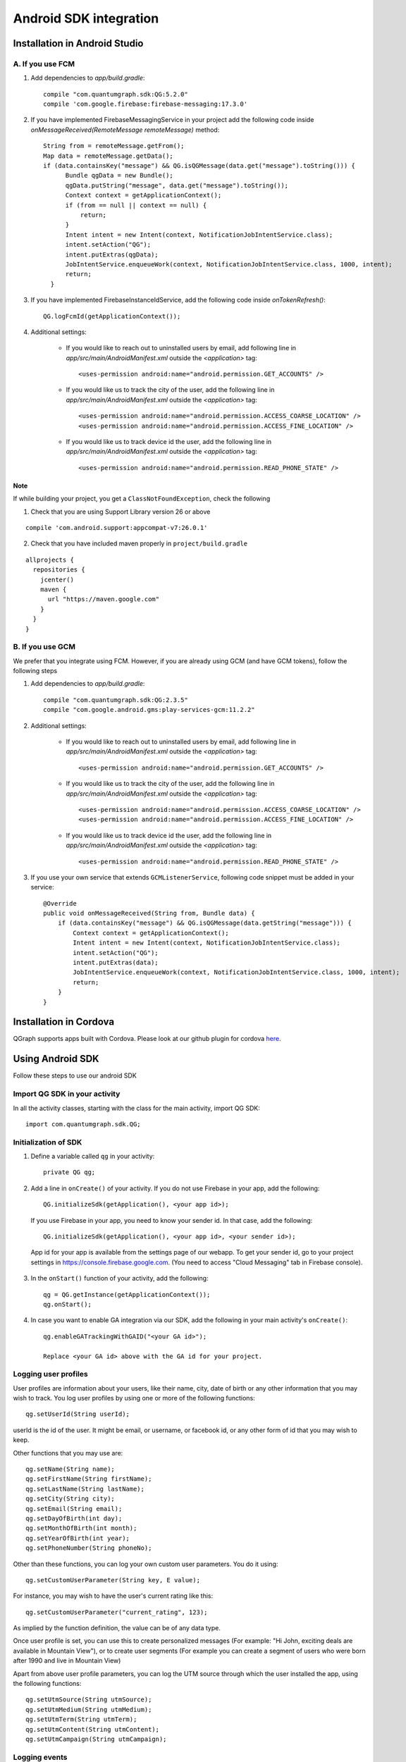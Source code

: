 Android SDK integration
=======================

Installation in Android Studio
------------------------------

A. If you use FCM
#################

#. Add dependencies to *app/build.gradle*::

    compile "com.quantumgraph.sdk:QG:5.2.0"
    compile 'com.google.firebase:firebase-messaging:17.3.0'

#. If you have implemented  FirebaseMessagingService in your project add the following code inside `onMessageReceived(RemoteMessage remoteMessage)` method::

    String from = remoteMessage.getFrom();
    Map data = remoteMessage.getData();
    if (data.containsKey("message") && QG.isQGMessage(data.get("message").toString())) {
          Bundle qgData = new Bundle();
          qgData.putString("message", data.get("message").toString());
          Context context = getApplicationContext();
          if (from == null || context == null) {
              return;
          }
          Intent intent = new Intent(context, NotificationJobIntentService.class);
          intent.setAction("QG");
          intent.putExtras(qgData);
          JobIntentService.enqueueWork(context, NotificationJobIntentService.class, 1000, intent);
          return;
      }

#. If you have implemented FirebaseInstanceIdService, add the following code inside `onTokenRefresh()`::

      QG.logFcmId(getApplicationContext());

#. Additional settings:

    * If you would like to reach out to uninstalled users by email, add following line in *app/src/main/AndroidManifest.xml* outside the *<application>* tag::
    
       <uses-permission android:name="android.permission.GET_ACCOUNTS" />
    
    * If you would like us to track the city of the user, add the following line in *app/src/main/AndroidManifest.xml* outside the *<application>* tag::
    
       <uses-permission android:name="android.permission.ACCESS_COARSE_LOCATION" />
       <uses-permission android:name="android.permission.ACCESS_FINE_LOCATION" />

    * If you would like us to track device id the user, add the following line in *app/src/main/AndroidManifest.xml* outside the *<application>* tag::
    
       <uses-permission android:name="android.permission.READ_PHONE_STATE" />

Note
++++
If while building your project, you get a ``ClassNotFoundException``, check the following

1. Check that you are using Support Library version 26 or above

::

    compile 'com.android.support:appcompat-v7:26.0.1'

2. Check that you have included maven properly in ``project/build.gradle``

::

   allprojects {
     repositories {
       jcenter()
       maven {
         url "https://maven.google.com"
       }
     }
   } 
  
B. If you use GCM
#################
We prefer that you integrate using FCM. However, if you are already using GCM (and have GCM tokens), follow the following steps

#. Add dependencies to *app/build.gradle*::

    compile "com.quantumgraph.sdk:QG:2.3.5"
    compile "com.google.android.gms:play-services-gcm:11.2.2"


#. Additional settings:

    * If you would like to reach out to uninstalled users by email, add following line in *app/src/main/AndroidManifest.xml* outside the *<application>* tag::
    
       <uses-permission android:name="android.permission.GET_ACCOUNTS" />
    
    * If you would like us to track the city of the user, add the following line in *app/src/main/AndroidManifest.xml* outside the *<application>* tag::
    
       <uses-permission android:name="android.permission.ACCESS_COARSE_LOCATION" />
       <uses-permission android:name="android.permission.ACCESS_FINE_LOCATION" />

    * If you would like us to track device id the user, add the following line in *app/src/main/AndroidManifest.xml* outside the *<application>* tag::
    
       <uses-permission android:name="android.permission.READ_PHONE_STATE" />

#. If you use your own service that extends ``GCMListenerService``, following code snippet must be added in your service::

    @Override
    public void onMessageReceived(String from, Bundle data) { 
        if (data.containsKey("message") && QG.isQGMessage(data.getString("message"))) {
            Context context = getApplicationContext();
            Intent intent = new Intent(context, NotificationJobIntentService.class);
            intent.setAction("QG");
            intent.putExtras(data);
            JobIntentService.enqueueWork(context, NotificationJobIntentService.class, 1000, intent);
            return;
        }
    }
   
Installation in Cordova
-----------------------
QGraph supports apps built with Cordova. Please look at our github plugin for cordova `here <https://github.com/quantumgraph/cordova>`_.

Using Android SDK
-----------------
Follow these steps to use our android SDK

Import QG SDK in your activity
##############################
In all the activity classes, starting with the class for the main activity, import QG SDK::

   import com.quantumgraph.sdk.QG;

Initialization of SDK
#####################
#. Define a variable called ``qg`` in your activity::
   
    private QG qg;
   
#. Add a line in ``onCreate()`` of your activity.  
   If you do not use Firebase in your app, add the following::
    
    QG.initializeSdk(getApplication(), <your app id>);

   If you use Firebase in your app, you need to know your sender id. In that case, add the following::

    QG.initializeSdk(getApplication(), <your app id>, <your sender id>);

   App id for your app is available from the settings page of our webapp. To get your sender id, go to your project settings in https://console.firebase.google.com. (You need to access "Cloud Messaging" tab in Firebase console).

   .. figure:: images/fcm-console.png
      :align: center

#. In the ``onStart()`` function of your activity, add the following::

    qg = QG.getInstance(getApplicationContext());
    qg.onStart();

#. In case you want to enable GA integration via our SDK, add the following in your main activity's ``onCreate()``::

    qg.enableGATrackingWithGAID("<your GA id>");
    
    Replace <your GA id> above with the GA id for your project.
    
Logging user profiles
#####################
User profiles are information about your users, like their name, city, date of birth
or any other information that you may wish to track. You log user profiles by using one or more of the following functions::

   qg.setUserId(String userId);

userId is the id of the user. It might be email, or username, or facebook id, or any other form of id that you may wish to keep.

Other functions that you may use are::

   qg.setName(String name);
   qg.setFirstName(String firstName);
   qg.setLastName(String lastName);
   qg.setCity(String city);
   qg.setEmail(String email);
   qg.setDayOfBirth(int day);
   qg.setMonthOfBirth(int month);
   qg.setYearOfBirth(int year);
   qg.setPhoneNumber(String phoneNo);

Other than these functions, you can log your own custom user parameters. You do it using::

   qg.setCustomUserParameter(String key, E value);

For instance, you may wish to have the user's current rating like this::

   qg.setCustomUserParameter("current_rating", 123);

As implied by the function definition, the value can be of any data type.

Once user profile is set, you can use this to create personalized messages (For example: "Hi John, exciting deals are available in Mountain View"), or to create user segments (For example you can create a segment of users who were born after 1990 and live in Mountain View)

Apart from above user profile parameters, you can log the UTM source through which the user installed the app, using the following functions::

   qg.setUtmSource(String utmSource);
   qg.setUtmMedium(String utmMedium);
   qg.setUtmTerm(String utmTerm);
   qg.setUtmContent(String utmContent);
   qg.setUtmCampaign(String utmCampaign);

Logging events
##############
Events are the activities that a user performs in your app, for example, viewing the products, playing a game or listening to a music. Each event has a name (for instance, the event of viewing a product can be called ``product_viewed``), and can have some parameters. For instance, 
for event ``product_viewed``, the parameters can be ``id`` (the id of the product viewed), ``name`` (name of the product viewed), ``image_url`` (image url of the product viewed), ``deep_link`` (a deep link which takes one to the product page in the app), and so on.

Once you log event information to use, you can segment users on the basis of the events (For example, you can create a segment consisting of users have not launched for past 7 days, or you can create a segment consiting of users who, in last 7 days, have purchased a product whose value is more than $1000)

You can also define your events, and your own parameters for any event. However, if you do that, you will need to sync up with us to be able to segment the users on the basis of these events or customize your creatives based on these events.

You can optionally log a "value to sum" with an event. This value will be summed up when doing campaing attribution. For instance, if you pass this value in your checkout completed event, you will be able to view stats such as a particular campaign has been responsible to drive Rs 84,000 worth of sales. You can also optionally provide a currency code for the value to sum. Currency needs to be a 3 digit code A currency, as described `in this page <http://www.nationsonline.org/oneworld/currencies.htm>`_.

Thus, there are four variants of the function ``logEvent()`` which logs the event

* ``logEvent(String eventName)``

* ``logEvent(String eventName, JSONObject parameters)``

* ``logEvent(String eventName, JSONObject parameters, double valueToSum)``

* ``logEvent(String eventName, JSONObject parameters, double valueToSum, String valueToSumCurrency)``


Here is how you set up some of the popular events.

**Registration Completed**

This event does not have any parameters::

   QG qg = QG.getInstance(getApplicationContext());
   JSONObject registrationDetails = new JSONObject();
   try {
      qg.logEvent("registration_completed", registrationDetails);
   } catch (JSONException e) {
   }

**Category Viewed**

This event has one paraemter::

   QG qg = QG.getInstance(getApplicationContext());
   JSONObject categoryDetails = new JSONObject();
   try {
      categoryDetails.put("category", "apparels");
   } catch (JsonException e) {
   }
   qg.logEvent("category_viewed", categoryDetails);

**Product Viewed**

You may choose to have the following fields::

   QG qg = QG.getInstance(getApplicationContext());
   JSONObject productDetails = new JSONObject();
   try {
      productDetails.put("id", "123");
      productDetails.put("name", "Nikon Camera");
      productDetails.put("image_url", "http://mysite.com/products/123.png");
      productDetails.put("deep_link", "myapp//products?id=123");
      productDetails.put("type", "new");
      productDetails.put("category", "electronics");
      productDetails.put("brand", "Nikon");
      productDetails.put("color", "white");
      productDetails.put("size", "small");
      productDetails.put("price", 6999);
   } catch (JsonException e) {
   }
   qg.logEvent("product_viewed", productDetails);

**Product Added to Cart**::

   QG qg = QG.getInstance(getApplicationContext());
   JSONObject productDetails = new JSONObject();
   try {
      productDetails.put("id", "123");
      productDetails.put("name", "Nikon Camera");
      productDetails.put("image_url", "http://mysite.com/products/123.png");
      productDetails.put("deep_link", "myapp//products?id=123");
      productDetails.put("type", "new");
      productDetails.put("category", "electronics");
      productDetails.put("brand", "Nikon");
      productDetails.put("color", "white");
      productDetails.put("size", "small");
      productDetails.put("price", 6999);
   } catch (JsonException e) {
   }
   qg.logEvent("product_added_to_cart", productDetails);

**Product Added to Wishlist**::

   QG qg = QG.getInstance(getApplicationContext());
   JSONObject productDetails = new JSONObject();
   try {
      productDetails.put("id", "123");
      productDetails.put("name", "Nikon Camera");
      productDetails.put("image_url", "http://mysite.com/products/123.png");
      productDetails.put("deep_link", "myapp//products?id=123");
      productDetails.put("type", "new");
      productDetails.put("category", "electronics");
      productDetails.put("brand", "Nikon");
      productDetails.put("color", "white");
      productDetails.put("size", "small");
      productDetails.put("price", 6999);
   } catch (JsonException e) {
   }
   qg.logEvent("product_added_to_wishlist", productDetails);


**Product Purchased**::

   QG qg = QG.getInstance(getApplicationContext());
   JSONObject productDetails = new JSONObject();
   try {
      productDetails.put("id", "123");
      productDetails.put("name", "Nikon Camera");
      productDetails.put("image_url", "http://mysite.com/products/123.png");
      productDetails.put("deep_link", "myapp//products?id=123");
      productDetails.put("type", "new");
      productDetails.put("category", "electronics");
      productDetails.put("brand", "Nikon");
      productDetails.put("color", "white");
      productDetails.put("size", "small");
      productDetails.put("price", 6999);
   } catch (JsonException e) {
   }
   qg.logEvent("product_purchased", productDetails, 6999);
   /* Or if you do not want to pass the third argument, you can simply write
   qg.logEvent("product_purchased", productDetails);*/


**Checkout Initiated**::

   QG qg = QG.getInstance(getApplicationContext());
   JSONObject checkoutDetails = new JSONObject();
   try {
      checkoutDetails.put("num_products", 2);
      checkoutDetails.put("cart_value", 12998.44);
      checkoutDetails.put("deep_link", "myapp://myapp/cart");
   } catch (JsonException e) {
   }
   qg.logEvent("checkout_initiated", checkoutDetails);

**Checkout Completed**::

   QG qg = QG.getInstance(getApplicationContext());
   JSONObject checkoutCompleted = new JSONObject();
   try {
      checkoutDetails.put("num_products", 2);
      checkoutDetails.put("cart_value", 12998.44);
      checkoutDetails.put("deep_link", "myapp://myapp/cart");
   } catch (JsonException e) {
   }
   qg.logEvent("checkout_completed", checkoutDetails, 12998.44);
   /* Or if you do not want to pass the third argument, you can simply write
   qg.logEvent("product_purchased", productDetails);*/

**Product Rated**::

   QG qg = QG.getInstance(getApplicationContext());
   JSONObject rating = new JSONObject();
   try {
      rating.put("id", "1232");
      rating.put("rating", 2);
   } catch (JsonException e) {
   }
   qg.logEvent("product_rated", rating);

**Searched**::

   QG qg = QG.getInstance(getApplicationContext());
   JSONObject search = new JSONObject();
   try {
      search.put("id", "1232");
      search.put("rating", 2);
   } catch (JsonException e) {
   }
   qg.logEvent("product_rated", rating);

**Reached Level**::

   QG qg = QG.getInstance(getApplicationContext());
   JSONObject level = new JSONObject();
   try {
      level.put("level", 23);
   } catch (JsonException e) {
   }
   qg.logEvent("level", rating);

**Your custom events**

Apart from above predefined events, you can create your own custom events, and
have custom parameters in them::

   QG qg = QG.getInstance(getApplicationContext());
   JSONObject json = new JSONObject();
   try {
      json.put("my_param", "some value");
      json.put("some_other_param", 123);
      json.put("what_ever", 1234.23);
   } catch (JsonException e) {
   }
   qg.logEvent("my_custom_event", json);


Retrieving stored notifications
###############################
We provide the facility to store the notifications that you send. To enable notification
storage, please contact us at app@qgraph.io. We automatically store the notifications
which arrive at the SDK, and you can access them at any point of time. Here is how
you access stored notifications::

   JSONArray storedNotifications = QG.getInstance(context).getStoredNotifications();

Different notifications have different fields. All of them have a ``title`` and
``message``. They may also have ``imageUrl`` (URL of icon image), ``bigImageUrl``
(URL of the big image), ``deepLink`` and some other fields depending on the type
of the notification.

Configuring Batching
####################

Our SDK batches the network requests it makes to QGraph server, in order to optimize
network usage. It flushes data to the server every 15 seconds, or when number data points exceed 100. 

You can force the SDK to flush the data to server any time by calling the following function::

    QG.getSharedInstance(context).flush();

InApp Notifications
###################
InApp notfications work by default and you do not have to do anything specific.

In case you wish to disable in-app notifications in some Activity, call::

    QG.getInstance(context).hideInApp(Activity activityInWhichInAppIsToBeHidden)

Note that ``hideInApp(activity)`` should be called before ``onStart()`` of activity in which you wish to hide in-app gets called.

Event Attribution
#################
To track how QG notifications are affecting the metrics on your app, we attribute
some of your app events to QG notifications. We support two types of attributions:
view through attribution and click through attribution. We view-through attribute
an event to a notification if the event happens within 1 hour (this can be
configured) of a user receiving a notification. We click-through attribute an
event to a notification if the event happens within 24 hours (this can be
configured) of a user receiving a notification.

You can see the attribution metrics on the performance page of the campaigns:

   .. figure:: attributed-events.png



You can change view through attribution window by using following function::

    QG.getInstance(context).setAttributionWindow(long seconds);

You can change click through attribution window by using following function::

    QG.getInstance(context).setClickAttributionWindow(long seconds);




Notification checklist
----------------------
Launcher image
##############
Make sure that you have an image called ``ic_launcher.png`` in your ``drawable/`` folder.
We use this image to display as icon image if you don't set an icon image explicitly.
This image should be 192px x 192px or larger, with an aspect ratio of 1:1.

Notification image
##################
Make sure that you have an image called ``ic_notification.png`` in your ``drawable/`` foler.
This is the image shown in the status bar when a notification arrives. As per Android
guidelines (http://developer.android.com/design/patterns/notifications.html) this image should
be a white image on a transparent background. The size of this image should be 72px x 72px or
larger, with an aspect ratio of 1:1. This is what ic_notification.png should look like:
https://developer.android.com/samples/MediaBrowserService/res/drawable-hdpi/ic_notification.png

Recommended sizes of images
###########################
Follow are the recommended sizes of images:

1. Big Image Notification - Big image should be 1024px x 512px or larger, with an aspect ratio close to 2:1

2. Icon Image - Icon image should be 192px x 192px or larger, with aspect ratio of 1:1

3. Carousel Notification - Recommended image size is 600px x 600px, with aspect ratio of 1:1

4. Slider Notification - 1024px x 512px or larger, with aspect ratio close to 2:1

5. Static Banner Notification - 1024px x 170px with an aspect ratio of 6:1

6. Animated Banner Notification - a series of images of 1024px x 170px with an aspect ratio of 6:1

Depending on the screen's resolution android crops the image to fit it into the container. For this, we recommend that you do not have any text in the 10% margins of Big Image and Carousel.

If you use your own Service to extend GCMListenerService
########################################################
If you use your own service that extends ``GCMListenerService``, following code snippet
must be added in your service::

   @Override
   public void onMessageReceived(String from, Bundle data) { 
       if (data.containsKey("message") && QG.isQGMessage(data.getString("message"))) {
           Context context = getApplicationContext();
           Intent intent = new Intent(context, NotificationJobIntentService.class);
           intent.setAction("QG");
           intent.putExtras(data);
           JobIntentService.enqueueWork(context, NotificationJobIntentService.class, 1000, intent);
           return;
       }
   }

Receiving key value pairs in activity
#####################################
If you have set key value pairs in the campaign you can get them in the activity. Let's say
you passed a key valled ``myKey`` in the campaign, then you can get its value as following::

   @override
   protected void onCreate(Bundle savedInstanceState) {
      super.onCreate(savedInstanceState);
      Intent intent = getIntent();
      Bundle bundle = intent.getExtras();
      String val = null;
      if (bundle != null) {
          val = bundle.getString("myKey");
      }

      /* More code */
   }
